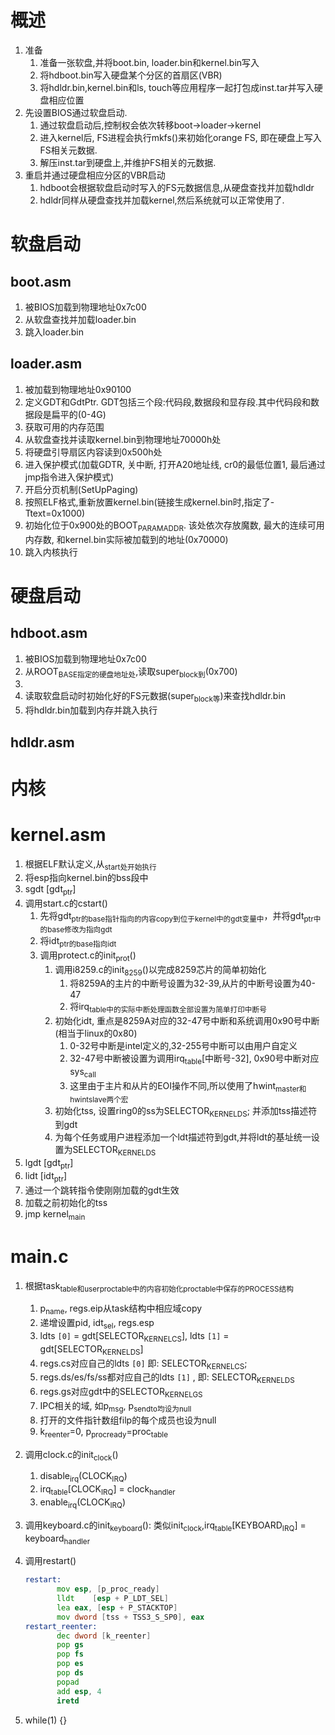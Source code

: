 * 概述
1. 准备
   1. 准备一张软盘,并将boot.bin, loader.bin和kernel.bin写入
   2. 将hdboot.bin写入硬盘某个分区的首扇区(VBR)
   3. 将hdldr.bin,kernel.bin和ls, touch等应用程序一起打包成inst.tar并写入硬盘相应位置
2. 先设置BIOS通过软盘启动. 
   1. 通过软盘启动后,控制权会依次转移boot->loader->kernel
   2. 进入kernel后, FS进程会执行mkfs()来初始化orange FS, 即在硬盘上写入FS相关元数据.
   3. 解压inst.tar到硬盘上,并维护FS相关的元数据.
3. 重启并通过硬盘相应分区的VBR启动
   1. hdboot会根据软盘启动时写入的FS元数据信息,从硬盘查找并加载hdldr
   2. hdldr同样从硬盘查找并加载kernel,然后系统就可以正常使用了.
* 软盘启动
** boot.asm
1. 被BIOS加载到物理地址0x7c00
2. 从软盘查找并加载loader.bin
3. 跳入loader.bin
** loader.asm
1. 被加载到物理地址0x90100
2. 定义GDT和GdtPtr. GDT包括三个段:代码段,数据段和显存段.其中代码段和数据段是扁平的(0-4G)
3. 获取可用的内存范围
4. 从软盘查找并读取kernel.bin到物理地址70000h处
5. 将硬盘引导扇区内容读到0x500h处
6. 进入保护模式(加载GDTR, 关中断, 打开A20地址线, cr0的最低位置1, 最后通过jmp指令进入保护模式)
7. 开启分页机制(SetUpPaging)
8. 按照ELF格式,重新放置kernel.bin(链接生成kernel.bin时,指定了-Ttext=0x1000)
9. 初始化位于0x900处的BOOT_PARAM_ADDR.
   该处依次存放魔数, 最大的连续可用内存数, 和kernel.bin实际被加载到的地址(0x70000)
10. 跳入内核执行
* 硬盘启动
** hdboot.asm
1. 被BIOS加载到物理地址0x7c00
2. 从ROOT_BASE指定的硬盘地址处,读取super_block到(0x700)
3. 
4. 读取软盘启动时初始化好的FS元数据(super_block等)来查找hdldr.bin
5. 将hdldr.bin加载到内存并跳入执行
** hdldr.asm


* 内核
* kernel.asm
1. 根据ELF默认定义,从_start处开始执行
2. 将esp指向kernel.bin的bss段中
3. sgdt [gdt_ptr]
4. 调用start.c的cstart()
   1. 先将gdt_ptr的base指针指向的内容copy到位于kernel中的gdt变量中，并将gdt_ptr中的base修改为指向gdt
   2. 将idt_ptr的base指向idt
   3. 调用protect.c的init_prot()
      1. 调用i8259.c的init_8259()以完成8259芯片的简单初始化
         1. 将8259A的主片的中断号设置为32-39,从片的中断号设置为40-47
         2. 将irq_table中的实际中断处理函数全部设置为简单打印中断号
      2. 初始化idt, 重点是8259A对应的32-47号中断和系统调用0x90号中断(相当于linux的0x80)
         1. 0-32号中断是intel定义的,32-255号中断可以由用户自定义
         2. 32-47号中断被设置为调用irq_table[中断号-32], 0x90号中断对应sys_call
         3. 这里由于主片和从片的EOI操作不同,所以使用了hwint_master和hwint_slave两个宏
      3. 初始化tss, 设置ring0的ss为SELECTOR_KERNEL_DS; 并添加tss描述符到gdt
      4. 为每个任务或用户进程添加一个ldt描述符到gdt,并将ldt的基址统一设置为SELECTOR_KERNEL_DS
5. lgdt [gdt_ptr]
6. lidt [idt_ptr]
7. 通过一个跳转指令使刚刚加载的gdt生效
8. 加载之前初始化的tss
9. jmp kernel_main
* main.c
1. 根据task_table和user_proc_table中的内容初始化proc_table中保存的PROCESS结构
   1. p_name, regs.eip从task结构中相应域copy
   2. 递增设置pid, idt_sel, regs.esp
   3. ldts =[0]= = gdt[SELECTOR_KERNEL_CS], ldts =[1]= = gdt[SELECTOR_KERNEL_DS]
   4. regs.cs对应自己的ldts =[0]= 即: SELECTOR_KERNEL_CS;
   5. regs.ds/es/fs/ss都对应自己的ldts =[1]= , 即: SELECTOR_KERNEL_DS
   6. regs.gs对应gdt中的SELECTOR_KERNEL_GS
   7. IPC相关的域, 如p_msg, p_sendto均设为null
   8. 打开的文件指针数组filp的每个成员也设为null
   9. k_reenter=0, p_proc_ready=proc_table
2. 调用clock.c的init_clock()
   1. disable_irq(CLOCK_IRQ)
   2. irq_table[CLOCK_IRQ] = clock_handler
   3. enable_irq(CLOCK_IRQ)
3. 调用keyboard.c的init_keyboard(): 类似init_clock,irq_table[KEYBOARD_IRQ] = keyboard_handler
4. 调用restart()
   #+BEGIN_SRC asm
restart:
       mov esp, [p_proc_ready]
       lldt    [esp + P_LDT_SEL] 
       lea eax, [esp + P_STACKTOP]
       mov dword [tss + TSS3_S_SP0], eax
restart_reenter:
       dec dword [k_reenter]
       pop gs
       pop fs
       pop es
       pop ds
       popad
       add esp, 4
       iretd
   #+END_SRC
5. while(1) {}